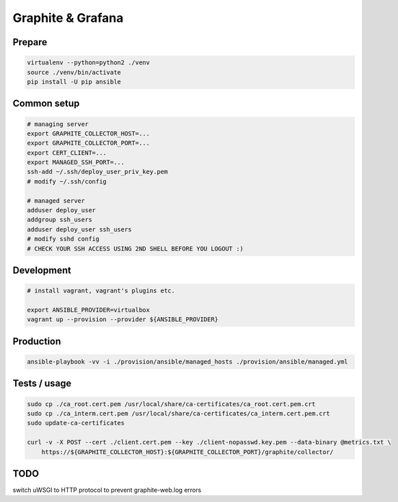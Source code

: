 Graphite & Grafana
==================

Prepare
-------

.. code:: bash

    virtualenv --python=python2 ./venv
    source ./venv/bin/activate
    pip install -U pip ansible


Common setup
------------

.. code:: bash

    # managing server
    export GRAPHITE_COLLECTOR_HOST=...
    export GRAPHITE_COLLECTOR_PORT=...
    export CERT_CLIENT=...
    export MANAGED_SSH_PORT=...
    ssh-add ~/.ssh/deploy_user_priv_key.pem
    # modify ~/.ssh/config

    # managed server
    adduser deploy_user
    addgroup ssh_users
    adduser deploy_user ssh_users
    # modify sshd config
    # CHECK YOUR SSH ACCESS USING 2ND SHELL BEFORE YOU LOGOUT :)


Development
-----------

.. code:: bash

    # install vagrant, vagrant's plugins etc.

    export ANSIBLE_PROVIDER=virtualbox
    vagrant up --provision --provider ${ANSIBLE_PROVIDER}


Production
----------

.. code:: bash

    ansible-playbook -vv -i ./provision/ansible/managed_hosts ./provision/ansible/managed.yml


Tests / usage
-------------

.. code:: bash

    sudo cp ./ca_root.cert.pem /usr/local/share/ca-certificates/ca_root.cert.pem.crt
    sudo cp ./ca_interm.cert.pem /usr/local/share/ca-certificates/ca_interm.cert.pem.crt
    sudo update-ca-certificates

    curl -v -X POST --cert ./client.cert.pem --key ./client-nopasswd.key.pem --data-binary @metrics.txt \
        https://${GRAPHITE_COLLECTOR_HOST}:${GRAPHITE_COLLECTOR_PORT}/graphite/collector/


TODO
----
switch uWSGI to HTTP protocol to prevent graphite-web.log errors

